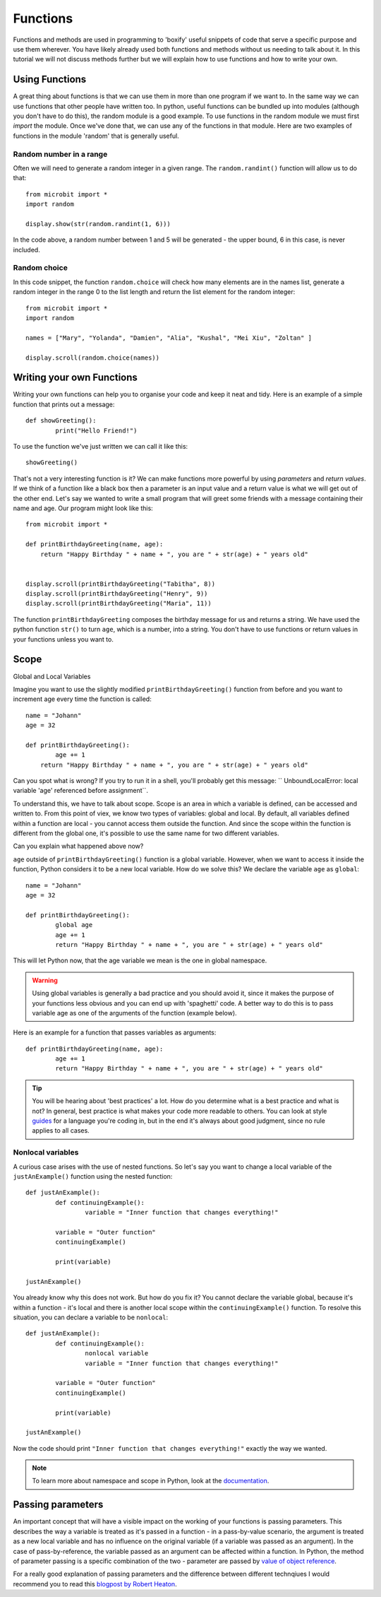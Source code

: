 ***********
Functions
***********

Functions and methods are used in programming to 'boxify' useful snippets of code that serve a specific purpose and use them wherever. 
You have likely already used both functions and methods without us needing to talk about it. 
In this tutorial we will not discuss methods further but we will explain how to use functions and how to write your own. 

Using Functions
================
A great thing about functions is that we can use them in more than one program if we want to. In the same way we can use functions that other people have written too. 
In python, useful functions can be bundled up into modules (although you don't have to do this), the random module is a good example. 
To use functions in the random module we must first `import` the module. Once we've done that, we can use any of the functions in that module. Here are two examples 
of functions in the module 'random' that is generally useful.

Random number in a range
-------------------------
Often we will need to generate a random integer in a given range. The ``random.randint()`` function will allow us to do that::

	from microbit import *
	import random
	
	display.show(str(random.randint(1, 6)))

In the code above, a random number between 1 and 5 will be generated - the upper bound, 6 in this case,  is never included.
	
Random choice
--------------
In this code snippet, the function ``random.choice`` will check how many elements are in the names list, generate a random integer in the range 0 to the list length and return the list element for the random integer::

	from microbit import *
	import random
	
	names = ["Mary", "Yolanda", "Damien", "Alia", "Kushal", "Mei Xiu", "Zoltan" ]
	
	display.scroll(random.choice(names))


Writing your own Functions
============================
Writing your own functions can help you to organise your code and keep it neat and tidy. Here is an example of a simple function that prints out a message::


	def showGreeting():
		print("Hello Friend!")

To use the function we've just written we can call it like this::

	showGreeting()

That's not a very interesting function is it? We can make functions more powerful by using `parameters` and `return values`. If we think of a function like a black box 
then a parameter is an input value and a return value is what we will get out of the other end. Let's say we wanted to write a small program that will greet some 
friends with a message containing their name and age. Our program might look like this::

	from microbit import *

	def printBirthdayGreeting(name, age):
	    return "Happy Birthday " + name + ", you are " + str(age) + " years old"   


 	display.scroll(printBirthdayGreeting("Tabitha", 8))
 	display.scroll(printBirthdayGreeting("Henry", 9))
 	display.scroll(printBirthdayGreeting("Maria", 11))
		
The function ``printBirthdayGreeting`` composes the birthday message for us and returns a string. We have used the python function ``str()`` to turn ``age``, 
which is a number, into a string.  You don't have to use functions or return values in your functions unless you want to.	

Scope
======

Global and Local Variables

Imagine you want to use the slightly modified ``printBirthdayGreeting()`` function from before and you want to increment age every time the function is called: ::

	name = "Johann"
	age = 32

	def printBirthdayGreeting():
		age += 1
	    return "Happy Birthday " + name + ", you are " + str(age) + " years old" 

Can you spot what is wrong? If you try to run it in a shell, you'll probably get this message: `` UnboundLocalError: local variable 'age' referenced before assignment``.

To understand this, we have to talk about scope. Scope is an area in which a variable is defined, can be accessed and written to. From this point of viex, we know two 
types of variables: global and local. By default, all variables defined within a function are local - you cannot access them outside the function. And since the scope
within the function is different from the global one, it's possible to use the same name for two different variables.

Can you explain what happened above now?

``age`` outside of ``printBirthdayGreeting()`` function is a global variable. However, when we want to access it inside the function, Python considers it to be a new
local variable. How do we solve this? We declare the variable ``age`` as ``global``: ::

	name = "Johann"
	age = 32

	def printBirthdayGreeting():
		global age
		age += 1
		return "Happy Birthday " + name + ", you are " + str(age) + " years old"


This will let Python now, that the age variable we mean is the one in global namespace.

.. warning:: Using global variables is generally a bad practice and you should avoid it, since it makes the purpose of your functions less obvious and you can end up with 
			'spaghetti' code. A better way to do this is to pass variable age as one of the arguments of the function (example below).

Here is an example for a function that passes variables as arguments::

	def printBirthdayGreeting(name, age):
		age += 1
		return "Happy Birthday " + name + ", you are " + str(age) + " years old"


.. tip:: You will be hearing about 'best practices' a lot. How do you determine what is a best practice and what is not? In general, best practice is what makes your
	code more readable to others. You can look at style guides_ for a language you're coding in, but in the end it's always about good judgment, since no rule applies
	to all cases. 

.. _guides: https://www.python.org/dev/peps/pep-0008/

Nonlocal variables
-------------------

A curious case arises with the use of nested functions. So let's say you want to change a local variable of the ``justAnExample()`` function using the nested
function: ::

	def justAnExample():
		def continuingExample():
			variable = "Inner function that changes everything!"

		variable = "Outer function"
		continuingExample()

		print(variable)

	justAnExample() 

You already know why this does not work. But how do you fix it? You cannot declare the variable global, because it's within a function - it's local and there 
is another local scope within the ``continuingExample()`` function. To resolve this situation, you can declare a variable to be ``nonlocal``: ::

	def justAnExample():
		def continuingExample():
			nonlocal variable
			variable = "Inner function that changes everything!"

		variable = "Outer function"
		continuingExample()

		print(variable)

	justAnExample() 

Now the code should print ``"Inner function that changes everything!"`` exactly the way we wanted.

.. note:: To learn more about namespace and scope in Python, look at the documentation_.

.. _documentation: https://docs.python.org/3/tutorial/classes.html

Passing parameters
===================

An important concept that will have a visible impact on the working of your functions is passing parameters. This describes the way a variable is treated as it's passed
in a function - in a pass-by-value scenario, the argument is treated as a new local variable and has no influence on the original variable (if a variable was passed as
an argument). In the case of pass-by-reference, the variable passed as an argument can be affected within a function. In Python, the method of parameter passing is 
a specific combination of the two - parameter are passed by `value of object reference`_.

For a really good explanation of passing parameters and the difference between different technqiues I would recommend you to read this `blogpost by Robert Heaton`_.

.. _value of object reference: https://docs.python.org/3/tutorial/controlflow.html#defining-functions
.. _blogpost by Robert Heaton: https://robertheaton.com/2014/02/09/pythons-pass-by-object-reference-as-explained-by-philip-k-dick/

